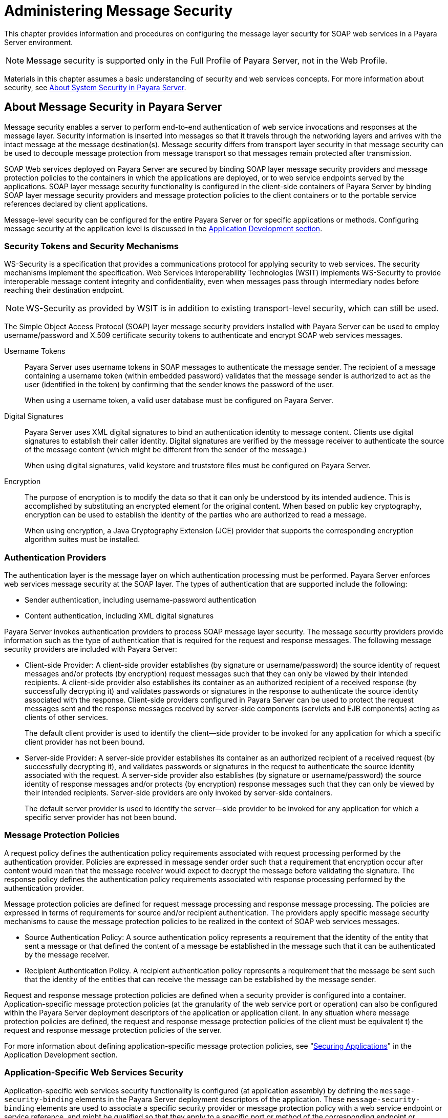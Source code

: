 [[administering-message-security]]
= Administering Message Security
:ordinal: 3

This chapter provides information and procedures on configuring the message layer security for SOAP web services in a Payara Server environment.

NOTE: Message security is supported only in the Full Profile of Payara Server, not in the Web Profile.

Materials in this chapter assumes a basic understanding of security and web services concepts. For more information about security, see xref:Technical Documentation/Payara Server Documentation/Security Guide/Administering System Security.adoc#about-system-security-in-payara-server[About System Security in Payara Server].

[[about-message-security-in-payara-server]]
== About Message Security in Payara Server

Message security enables a server to perform end-to-end authentication of web service invocations and responses at the message layer. Security information is inserted into messages so that it travels through the networking layers and arrives with the intact message at the message destination(s). Message security differs from transport layer security in that message security can be used to decouple message protection from message transport so that messages remain protected after transmission.

SOAP Web services deployed on Payara Server are secured by binding SOAP layer message security providers and message protection policies to the containers in which the applications are deployed, or to web service endpoints served by the applications. SOAP layer message security functionality is configured in the client-side containers of Payara Server by binding SOAP layer message security providers and message protection policies to the client containers or to the portable service references declared by client applications.

Message-level security can be configured for the entire Payara Server or for specific applications or methods. Configuring message security at the application level is discussed in the xref:Technical Documentation/Payara Server Documentation/Application Deployment/Overview.adoc[Application Development section].

[[security-tokens-and-security-mechanisms]]
=== Security Tokens and Security Mechanisms

WS-Security is a specification that provides a communications protocol for applying security to web services. The security mechanisms implement the specification. Web Services Interoperability Technologies (WSIT) implements WS-Security to provide interoperable message content integrity and confidentiality, even when messages pass through intermediary nodes before reaching their destination endpoint.

NOTE: WS-Security as provided by WSIT is in addition to existing transport-level security, which can still be used.

The Simple Object Access Protocol (SOAP) layer message security providers installed with Payara Server can be used to employ username/password and X.509 certificate security tokens to authenticate and encrypt SOAP web services messages.

Username Tokens:: Payara Server uses username tokens in SOAP messages to authenticate the message sender. The recipient of a message containing a username token (within embedded password) validates that the message sender is authorized to act as the user (identified in the token) by confirming that the sender knows the password of the user.
+
When using a username token, a valid user database must be configured on Payara Server.

Digital Signatures:: Payara Server uses XML digital signatures to bind an authentication identity to message content. Clients use digital signatures to establish their caller identity. Digital signatures are verified by the message receiver to authenticate the source of the message content (which might be different from the sender of the message.)
+
When using digital signatures, valid keystore and truststore files must be configured on Payara Server.

Encryption:: The purpose of encryption is to modify the data so that it can only be understood by its intended audience. This is accomplished by substituting an encrypted element for the original content. When based on public key cryptography, encryption can be used to establish the
identity of the parties who are authorized to read a message.
+
When using encryption, a Java Cryptography Extension (JCE) provider that supports the corresponding encryption algorithm suites must be installed.

[[authentication-providers]]
=== Authentication Providers

The authentication layer is the message layer on which authentication processing must be performed. Payara Server enforces web services message security at the SOAP layer. The types of authentication that are supported include the following:

* Sender authentication, including username-password authentication
* Content authentication, including XML digital signatures

Payara Server invokes authentication providers to process SOAP message layer security. The message security providers provide information such as the type of authentication that is required for the request and response messages. The following message security providers are included with Payara Server:

* Client-side Provider: A client-side provider establishes (by signature or username/password) the source identity of request messages and/or protects (by encryption) request messages such that they can only be viewed by their intended recipients. A client-side provider also establishes its container as an authorized recipient of a received response (by successfully decrypting it) and validates passwords or signatures in the response to authenticate the source identity associated with the response. Client-side providers configured in Payara Server can be used to protect the request messages sent and the response messages received by server-side components (servlets and EJB components) acting as clients of other services.
+
The default client provider is used to identify the client—side provider to be invoked for any application for which a specific client provider has not been bound.

* Server-side Provider: A server-side provider establishes its container as an authorized recipient of a received request (by successfully decrypting it), and validates passwords or signatures in the request to authenticate the source identity associated with the request. A server-side provider also establishes (by signature or username/password) the source identity of response messages and/or protects (by encryption) response messages such that they can only be viewed by their intended recipients. Server-side providers are only invoked by server-side containers.
+
The default server provider is used to identify the server—side provider to be invoked for any application for which a specific server provider has not been bound.

[[message-protection-policies]]
=== Message Protection Policies

A request policy defines the authentication policy requirements associated with request processing performed by the authentication provider. Policies are expressed in message sender order such that a requirement that encryption occur after content would mean that the message receiver would expect to decrypt the message before validating the signature. The response policy defines the authentication policy requirements associated with response processing performed by the authentication provider.

Message protection policies are defined for request message processing and response message processing. The policies are expressed in terms of requirements for source and/or recipient authentication. The providers apply specific message security mechanisms to cause the message protection policies to be realized in the context of SOAP web services messages.

* Source Authentication Policy: A source authentication policy represents a requirement that the identity of the entity that sent a message or that defined the content of a message be established in the message such that it can be authenticated by the message receiver.

* Recipient Authentication Policy. A recipient authentication policy represents a requirement that the message be sent such that the identity of the entities that can receive the message can be established by the message sender.

Request and response message protection policies are defined when a security provider is configured into a container. Application-specific message protection policies (at the granularity of the web service port or operation) can also be configured within the Payara Server deployment descriptors of the application or application client. In any situation where message protection policies are defined, the request and response message protection policies of the client must be equivalent t) the request and response message protection policies of the server.

For more information about defining application-specific message protection policies, see "xref:ROOT:Technical Documentation/Application Development/securing-apps.adoc#securing-applications[Securing Applications]" in the Application Development section.

[[application-specific-web-services-security]]
=== Application-Specific Web Services Security

Application-specific web services security functionality is configured (at application assembly) by defining the `message-security-binding` elements in the Payara Server deployment descriptors of the application. These `message-security-binding` elements are used to associate a specific security provider or message protection policy with a web service endpoint or service reference, and might be qualified so that they apply to a specific port or method of the corresponding endpoint or referenced service.

For information about defining application-specific message protection
policies, see "xref:ROOT:Technical Documentation/Application Development/securing-apps.adoc#securing-applications[Securing Applications]" in the Application Development section.

[[message-security-administration]]
=== Message Security Administration

When Payara Server is installed or a new domain is created, SOAP layer message security providers are configured in the client and server-side containers of Payara Server, where they are available for binding for use by the containers, or by individual applications or clients deployed in the containers.

Default providers are configured with a simple message protection policy that, if bound to a container, or to an application or client in a container, would cause the source of the content in all request and response messages to be authenticated by XML digital signature.

Payara Server administrative interfaces can be used as follows:

* To modify the message protection policies enforced by the providers
* To bind the existing providers for use by the server-side containers of Payara Server
* To create new security provider configurations with alternative message protection policies

Analogous administrative operations can be performed on the SOAP message layer security configuration of the application client container. If you want web services security to protect all web services applications deployed on Payara Server, see xref:Technical Documentation/Payara Server Documentation/Security Guide/Administering Message Security.adoc#enabling-message-security-for-application-clients[Enabling Message Security for Application Clients].

[[message-security-tasks]]
==== Message Security Tasks

The general implementation tasks for message security include some or all of the following:

. If you are using a username token, verifying that a user database is configured for an appropriate security realm
+
NOTE: When using a username/password token, an appropriate realm must be configured and a user database must be configured for the realm.

. Managing certificates and private keys, if necessary
. Enabling the Payara Server default providers
. Configuring new message security providers

[[message-security-roles]]
==== Message Security Roles

In a traditional Payara Server management infrastructure, the administrator and the application deployer are expected to take primary responsibility for configuring message security.

[[system-administrator]]
===== System Administrator

The system administrator is responsible for the following message security tasks:

* Administering server security settings and certificate databases
* Administering keystore and truststore files
* Configuring message security providers on Payara Server
* Turning on message security

[[application-deployer]]
===== Application Deployer

The application deployer is responsible for the following message security tasks:

* Specifying (at application reassembly) any required application-specific message protection policies if such policies have not already been specified by the developer/assembler.
* Modifying Payara Server deployment descriptors to specify application-specific message protection policies information (message-security-binding elements) to web service endpoint and service references.

[[application-developerassembler]]
==== Application Developer

The application developer is responsible for the following message security tasks:

* Determining if an application-specific message protection policy is required by the application
+
If so, the developer ensures that the required policy is specified at application assembly time.

* Specifying how SOAP web services should be set up for message security.
+
NOTE: Message security can be set up by the administrator so that all web services are secured, or by the application deployer when the security provider or protection policy bound to the application must be different from that bound to the container.

* Turning on message security if authorized to do so by the administrator.

[[enabling-default-message-security-providers-for-soap-web-services]]
== Enabling Default Message Security Providers for SOAP Web Services

By default, message security is disabled on Payara Server. Default message security providers have been created, but are not active until you enable them. After the providers have been enabled, message security is enabled.

[[to-enable-a-default-server-provider]]
=== To Enable a Default Server Provider

To enable message security for web services endpoints deployed in Payara Server, you must specify a security provider to be used by default on the server side. If you enable a default provider for message security, you also need to enable providers to be used by clients of the web services deployed in Payara Server.

. Specify the default server provider by using the xref:Technical Documentation/Payara Server Documentation/Command Reference/set.adoc#set[`set`] subcommand.
+
Use the following syntax:
+
[source,shell]
----
asadmin set --port admin-port server-config.security-service.message-security-config.SOAP.default_provider=ServerProvider
----

. To apply your changes to applications that are already running, restart the server instance.

[[to-enable-a-default-client-provider]]
=== To Enable a Default Client Provider

To enable message security for web service invocations originating from deployed endpoints, you must specify a default client provider. If you enabled a default client provider for Payara Server, you must ensure that any services invoked from endpoints deployed in Payara Server are compatibly configured for message layer security.

. Specify the default client provider by using the xref:Technical Documentation/Payara Server Documentation/Command Reference/set.adoc#set[`set`] subcommand.
+
Use the following syntax:
+
[source,shell]
----
asadmin set --port admin-port server-config.security-service.message-security-config.SOAP.default_client_provider=ClientProvider
----

. To apply your changes to applications that are already running, restart the server instance.

[[configuring-message-protection-policies]]
== Configuring Message Protection Policies

Message protection policies are defined for request message processing and response message processing. The policies are expressed in terms of requirements for source and/or recipient authentication.

The providers apply specific message security mechanisms to cause the message protection policies to be realized in the context of SOAP web services messages.

[[message-protection-policy-mapping]]
=== Message Protection Policy Mapping

The following table shows message protection policy configurations and the resulting message security operations performed by the WS-Security SOAP message security providers for that configuration.

.Message Protection Policy Mapping to WS-Security SOAP Operations

[width="100%",cols="35%,65%a",options="header",]
|=======================================================================
|Message Protection Policy |Resulting WS-Security SOAP Message Protection Operations
|`auth-source="sender"`
|The message contains a `wsse:Security` header that contains a `wsse:UsernameToken` (with password).

|`auth-source="content"`
|The content of the SOAP message Body is signed.

The message contains a `wsse:Security` header that contains the message body signature represented as a `ds`:`Signature`.

|
`auth-source="sender" auth-recipient="before-content"`

OR

`auth-recipient="after-content"`

|The content of the SOAP message Body is encrypted and replaced with the resulting `xend:EncryptedData`.

The message contains `a wsse:Security` header that contains a
`wsse:UsernameToken (with password)` and an `xenc:EncryptedKey`.

The `xenc:EncryptedKey` contains the key used to encrypt the SOAP message
body. The key is encrypted in the public key of the recipient.

|
`auth-source="content" auth-recipient="before-content"`

|The content of the SOAP message body is encrypted and replaced with
the resulting `xend:EncryptedData`.

The `xenc:EncryptedData` is signed.The message contains `a wsse:Security` header that contains an `xenc:EncryptedKey` and a `ds`:`Signature`.

The `xenc:EncryptedKey` contains the key used to encrypt the SOAP message body. The key is encrypted in the public key of the recipient.

|
`auth-source="content" auth-recipient="after-content"`

|The content of the SOAP message Body is signed, then encrypted, and
then replaced with the resulting `xend:EncryptedData`.

The message contains a `wsse:Security` header that contains an `xenc:EncryptedKey` and a `ds:Signature`.

The `xenc:EncryptedKey` contains the key used to encrypt the SOAP message body. The key is encrypted in the public key of the recipient.

|`auth-recipient="before-content"`

OR

`auth-recipient="after-content"`
|The content of the SOAP message Body is encrypted and replaced with the resulting `xend:EncryptedData`.

The message contains `a wsse:Security` header that contains an `xenc:EncryptedKey`.

The `xenc:EncryptedKey` contains the key used to encrypt the SOAP message body. The key is encrypted in the public key of the recipient.

|No policy specified.
|No security operations are performed by the modules.
|=======================================================================

[[to-configure-the-message-protection-policies-for-a-provider]]
=== To Configure the Message Protection Policies for a Provider

Typically, you would not reconfigure a provider. However, if needed for your situation, you can modify a provider's message protection policies  by changing provider type, implementation class, and provider-specific configuration properties. To understand the results of different  combinations, see the table in the above section.

Use the xref:Technical Documentation/Payara Server Documentation/Command Reference/set.adoc[`set`] subcommand to set the response policy, then replace the word `request` in the following commands with the word `response`.

. Add a request policy to the client and set the authentication source by using the xref:Technical Documentation/Payara Server Documentation/Command Reference/set.adoc#set[`set`] subcommand.
+
For example:
+
[source,shell]
----
asadmin set server-config.security-service.message-security-config.SOAP.provider-config.ClientProvider.request-policy.auth_source=[sender | content]
----

. Add a request policy to the server and set the authentication source by using the `set` subcommand.
+
For example:
+
[source,shell]
----
asadmin set server-config.security-service.message-security-config.SOAP.provider-config.ServerProvider.request-policy.auth_source=[sender | content]
----

. Add a request policy to the client and set the authentication recipient by using the `set` subcommand:
+
For example:
+
[source,shell]
----
asadmin set server-config.security-service.message-security-config.SOAP.provider-config.ClientProvider.request-policy.auth_recipient=[before-content | after-content]
----

. Add a request policy to the server and set the authentication recipient by using the `set` subcommand:
+
For example:
+
[source,shell]
----
asadmin set server-config.security-service.message-security-config.SOAP.provider-config.ServerProvider.request-policy.auth_recipient=[before-content | after-content]
----

[[setting-the-request-and-response-policy-for-the-application-client-configuration]]
=== Setting the Request and Response Policy for the Application Client Configuration

The request and response policies define the authentication policy requirements associated with request and response processing performed by the authentication provider.

Policies are expressed in message sender order such that a requirement that encryption occur after content would mean that the message receiver would expect to decrypt the message before validating the signature.

To achieve message security, the request and response policies must be enabled on both the server and client. When configuring the policies on the client and server, make sure that the client policy matches the server policy for request/response protection at application-level message binding.

To set the request policy for the application client configuration, modify the Payara Server-specific configuration for the application client container as described in xref:Technical Documentation/Payara Server Documentation/Security Guide/Administering Message Security.adoc#enabling-message-security-for-application-clients[Enabling Message Security for Application Clients].

[[message-security-policy-example]]
==== Message Security Policy Setting Example

In the application client configuration file, the `request-policy` and `response-policy` elements are used to set the request policy, as shown in the following code snippet.

NOTE: Additional code in the snippet is provided as illustration and might differ slightly in your environment.

[source,xml]
----
<client-container>
  <target-server name="your-host" address="your-host"  port="your-port"/>
  <log-service file="" level="WARNING"/>
  <message-security-config auth-layer="SOAP" default-client-provider="ClientProvider">
    <provider-config class-name="com.sun.enterprise.security.jauth.ClientAuthModule" provider-id="clientprovider" provider-type="client">
      <request-policy auth-source="sender | content" auth-recipient="after-content | before-content"/>
      <response-policy auth-source="sender | content" auth-recipient="after-content | before-content"/>
       <property name="security.config" value="as-install/lib/appclient/wss-client-config.xml"/>
    </provider-config>
  </message-security-config>
</client-container>
----

Valid values for `auth-source` include `sender` and `content`. Valid values for `auth-recipient` include `before-content` and `after-content`. A table describing the results of various combinations of these values can be found in xref:Technical Documentation/Payara Server Documentation/Security Guide/Administering Message Security.adoc#configuring-message-protection-policies[Configuring Message Protection Policies].

To not specify a request or response policy, leave the element with no content:

[source,xml]
----
<response-policy/>
----

[[administering-non-default-message-security-providers]]
== Administering Non-default Message Security Providers

[[to-create-a-message-security-provider]]
=== To Create a Message Security Provider

Use the `create-message-security-provider` subcommand in remote mode to create a new message provider for the security service. If the message layer does not exist, the message layer is created, and the provider is created under it.

. Ensure that the server is running.
. Create the message security provider by using the xref:Technical Documentation/Payara Server Documentation/Command Reference/create-message-security-provider.adoc#create-message-security-provider[`create-message-security-provider`] subcommand.
. If needed, restart the server, as some properties require server restart.

This example creates the new message security provider name `mySecurityProvider`:

[source,shell]
----
asadmin create-message-security-provider --classname com.sun.enterprise.security.jauth.ClientAuthModule --providertype client mySecurityProvider

Command create-message-security-provider executed successfully.
----

[[to-list-message-security-providers]]
=== To List Message Security Providers

Use the `list-message-security-providers` subcommand in remote mode to list the message providers for the security layer.

. Ensure that the server is running.
. List the message security providers by using the xref:Technical Documentation/Payara Server Documentation/Command Reference/list-message-security-providers.adoc#list-message-security-providers[`list-message-security-providers`] subcommand.

This example lists the message security providers for a message layer.

[source,shell]
----
asadmin list-message-security-providers --layer SOAP

XWS_ClientProvider
ClientProvider
XWS_ServerProvider
ServerProvider

Command list-message-security-providers executed successfully.
----

[[to-update-a-message-security-provider]]
=== To Update a Message Security Provider

. Ensure that the server is running.
. List the message security providers by using the xref:Technical Documentation/Payara Server Documentation/Command Reference/list-message-security-providers.adoc#list-message-security-providers[`list-message-security-providers`] subcommand.
. Modify the values for the specified message security provider by using the xref:Technical Documentation/Payara Server Documentation/Command Reference/set.adoc[`set`] subcommand.
+
The message security provider is identified by its *dotted name*.

[[to-delete-a-message-security-provider]]
=== To Delete a Message Security Provider

Use the `delete-message-security-provider` subcommand in remote mode to remove a message security provider.

. Ensure that the server is running.
. List the message security providers by using the xref:Technical Documentation/Payara Server Documentation/Command Reference/list-message-security-providers.adoc[`list-message-security-providers`] subcommand.
. Delete the message security provider by using the xref:Technical Documentation/Payara Server Documentation/Command Reference/delete-message-security-provider.adoc#delete-message-security-provider[`delete-message-security-provider`] subcommand.


This example deletes the `myServerityProvider` message security provider.

[source,shell]
----
asadmin delete-message-security-provider --layer SOAP myServerityProvider

Command delete-message-security-provider executed successfully.
----

[[to-configure-a-servlet-layer-sam]]
=== To Configure a Servlet Layer Server Authentication Module (SAM)

You can configure a Jakarta Authentication Server Authentication Module (SAM) as an HTTP Servlet-layer message security provider, either through the Administration Console or with the `create-message-security-provider` subcommand.

. Ensure that the server is running.
. Create the message security provider by using the xref:Technical Documentation/Payara Server Documentation/Command Reference/create-message-security-provider.adoc#create-message-security-provider[`create-message-security-provider`] subcommand.
. Bind the message security provider for use with your application.
+
You do this by defining the `httpservlet-security-provider` attribute in the `glassfish-web.xml` or `payara-web.xml` deployment descriptor corresponding to your application.
+
Set the value of the attribute to the provider name you assigned to the message security provider. For example, if you use MySAM when you create the message security provider the entry would be `httpservlet-security-provider="MySAM"`.
. Restart the server instance.

This example creates a new message security provider named `mySAM`.

[source,shell]
----
asadmin create-message-security-provider --layer=HttpServlet --classname com.sun.glassfish.oamsam.OAMAuthenticatorSAM --providertype server --property oam.resource.hostid.variation="your-host-system.com" mySAM

Creation of message security provider named mySAM completed successfully

Command create-message-security-provider executed successfully.
----

The subcommand results in the following `domain.xml` configuration entry:

[source,xml]
----
<message-security-config auth-layer="HttpServlet">
    <provider-config provider-type="server" provider-id="mysam"  class-name="com.sun.glassfish.oamsam.OAMAuthenticatorSAM">
        <property name="oam.resource.hostid.variation" value="your-host-system.com"></property>
        <request-policy></request-policy>
        <response-policy></response-policy>
    </provider-config>
</message-security-config>
----

To list the HttpServlet message security providers, use the `list-message-security-providers` subcommand:

[source,shell]
----
asadmin list-message-security-providers --layer HttpServlet

list-message-security-providers successful
GFConsoleAuthModule
mySAM

Command list-message-security-providers executed successfully.
----

[[enabling-message-security-for-application-clients]]
== Enabling Message Security for Application Clients

The message protection policies of client providers must be configured such that they are equivalent to the message protection policies of the server-side providers they will be interacting with. This is already the situation for the providers configured (but not enabled) when Payara Server is installed or a new domain is created.

To enable message security for client applications, modify the Payara Server specific configuration for the application client container. The process is analogous to the process in xref:Technical Documentation/Payara Server Documentation/Security Guide/Administering Message Security.adoc#configuring-message-protection-policies[Configuring Message Protection Policies].
